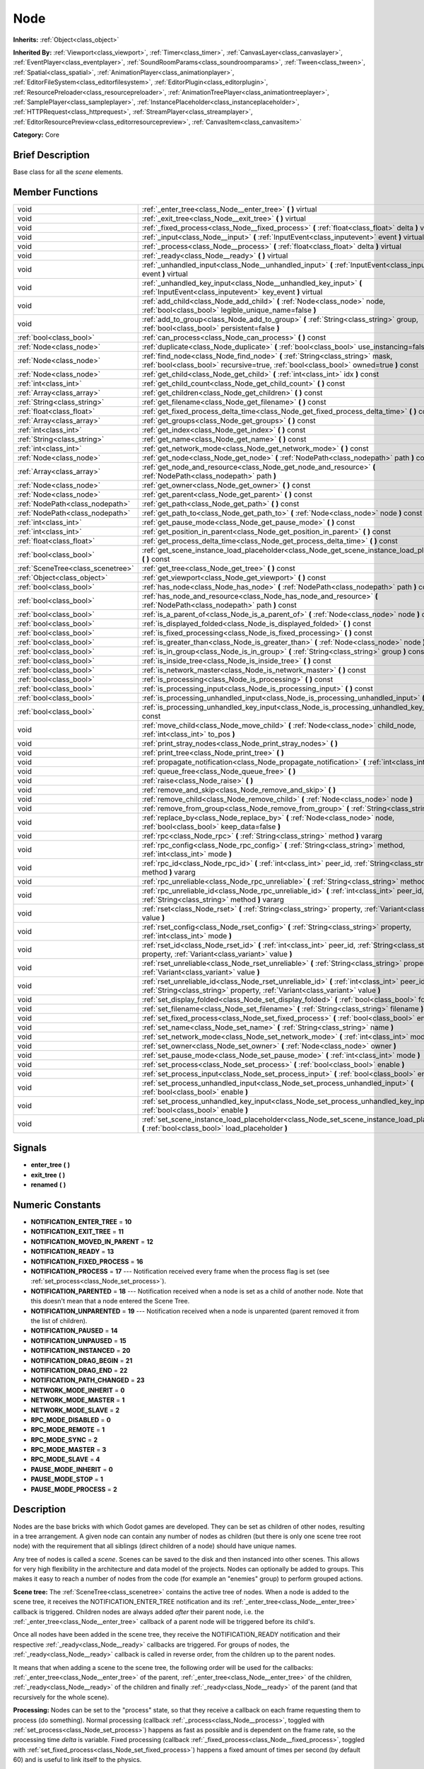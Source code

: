 .. Generated automatically by doc/tools/makerst.py in Godot's source tree.
.. DO NOT EDIT THIS FILE, but the doc/base/classes.xml source instead.

.. _class_Node:

Node
====

**Inherits:** :ref:`Object<class_object>`

**Inherited By:** :ref:`Viewport<class_viewport>`, :ref:`Timer<class_timer>`, :ref:`CanvasLayer<class_canvaslayer>`, :ref:`EventPlayer<class_eventplayer>`, :ref:`SoundRoomParams<class_soundroomparams>`, :ref:`Tween<class_tween>`, :ref:`Spatial<class_spatial>`, :ref:`AnimationPlayer<class_animationplayer>`, :ref:`EditorFileSystem<class_editorfilesystem>`, :ref:`EditorPlugin<class_editorplugin>`, :ref:`ResourcePreloader<class_resourcepreloader>`, :ref:`AnimationTreePlayer<class_animationtreeplayer>`, :ref:`SamplePlayer<class_sampleplayer>`, :ref:`InstancePlaceholder<class_instanceplaceholder>`, :ref:`HTTPRequest<class_httprequest>`, :ref:`StreamPlayer<class_streamplayer>`, :ref:`EditorResourcePreview<class_editorresourcepreview>`, :ref:`CanvasItem<class_canvasitem>`

**Category:** Core

Brief Description
-----------------

Base class for all the *scene* elements.

Member Functions
----------------

+------------------------------------+---------------------------------------------------------------------------------------------------------------------------------------------------------------------------------+
| void                               | :ref:`_enter_tree<class_Node__enter_tree>`  **(** **)** virtual                                                                                                                 |
+------------------------------------+---------------------------------------------------------------------------------------------------------------------------------------------------------------------------------+
| void                               | :ref:`_exit_tree<class_Node__exit_tree>`  **(** **)** virtual                                                                                                                   |
+------------------------------------+---------------------------------------------------------------------------------------------------------------------------------------------------------------------------------+
| void                               | :ref:`_fixed_process<class_Node__fixed_process>`  **(** :ref:`float<class_float>` delta  **)** virtual                                                                          |
+------------------------------------+---------------------------------------------------------------------------------------------------------------------------------------------------------------------------------+
| void                               | :ref:`_input<class_Node__input>`  **(** :ref:`InputEvent<class_inputevent>` event  **)** virtual                                                                                |
+------------------------------------+---------------------------------------------------------------------------------------------------------------------------------------------------------------------------------+
| void                               | :ref:`_process<class_Node__process>`  **(** :ref:`float<class_float>` delta  **)** virtual                                                                                      |
+------------------------------------+---------------------------------------------------------------------------------------------------------------------------------------------------------------------------------+
| void                               | :ref:`_ready<class_Node__ready>`  **(** **)** virtual                                                                                                                           |
+------------------------------------+---------------------------------------------------------------------------------------------------------------------------------------------------------------------------------+
| void                               | :ref:`_unhandled_input<class_Node__unhandled_input>`  **(** :ref:`InputEvent<class_inputevent>` event  **)** virtual                                                            |
+------------------------------------+---------------------------------------------------------------------------------------------------------------------------------------------------------------------------------+
| void                               | :ref:`_unhandled_key_input<class_Node__unhandled_key_input>`  **(** :ref:`InputEvent<class_inputevent>` key_event  **)** virtual                                                |
+------------------------------------+---------------------------------------------------------------------------------------------------------------------------------------------------------------------------------+
| void                               | :ref:`add_child<class_Node_add_child>`  **(** :ref:`Node<class_node>` node, :ref:`bool<class_bool>` legible_unique_name=false  **)**                                            |
+------------------------------------+---------------------------------------------------------------------------------------------------------------------------------------------------------------------------------+
| void                               | :ref:`add_to_group<class_Node_add_to_group>`  **(** :ref:`String<class_string>` group, :ref:`bool<class_bool>` persistent=false  **)**                                          |
+------------------------------------+---------------------------------------------------------------------------------------------------------------------------------------------------------------------------------+
| :ref:`bool<class_bool>`            | :ref:`can_process<class_Node_can_process>`  **(** **)** const                                                                                                                   |
+------------------------------------+---------------------------------------------------------------------------------------------------------------------------------------------------------------------------------+
| :ref:`Node<class_node>`            | :ref:`duplicate<class_Node_duplicate>`  **(** :ref:`bool<class_bool>` use_instancing=false  **)** const                                                                         |
+------------------------------------+---------------------------------------------------------------------------------------------------------------------------------------------------------------------------------+
| :ref:`Node<class_node>`            | :ref:`find_node<class_Node_find_node>`  **(** :ref:`String<class_string>` mask, :ref:`bool<class_bool>` recursive=true, :ref:`bool<class_bool>` owned=true  **)** const         |
+------------------------------------+---------------------------------------------------------------------------------------------------------------------------------------------------------------------------------+
| :ref:`Node<class_node>`            | :ref:`get_child<class_Node_get_child>`  **(** :ref:`int<class_int>` idx  **)** const                                                                                            |
+------------------------------------+---------------------------------------------------------------------------------------------------------------------------------------------------------------------------------+
| :ref:`int<class_int>`              | :ref:`get_child_count<class_Node_get_child_count>`  **(** **)** const                                                                                                           |
+------------------------------------+---------------------------------------------------------------------------------------------------------------------------------------------------------------------------------+
| :ref:`Array<class_array>`          | :ref:`get_children<class_Node_get_children>`  **(** **)** const                                                                                                                 |
+------------------------------------+---------------------------------------------------------------------------------------------------------------------------------------------------------------------------------+
| :ref:`String<class_string>`        | :ref:`get_filename<class_Node_get_filename>`  **(** **)** const                                                                                                                 |
+------------------------------------+---------------------------------------------------------------------------------------------------------------------------------------------------------------------------------+
| :ref:`float<class_float>`          | :ref:`get_fixed_process_delta_time<class_Node_get_fixed_process_delta_time>`  **(** **)** const                                                                                 |
+------------------------------------+---------------------------------------------------------------------------------------------------------------------------------------------------------------------------------+
| :ref:`Array<class_array>`          | :ref:`get_groups<class_Node_get_groups>`  **(** **)** const                                                                                                                     |
+------------------------------------+---------------------------------------------------------------------------------------------------------------------------------------------------------------------------------+
| :ref:`int<class_int>`              | :ref:`get_index<class_Node_get_index>`  **(** **)** const                                                                                                                       |
+------------------------------------+---------------------------------------------------------------------------------------------------------------------------------------------------------------------------------+
| :ref:`String<class_string>`        | :ref:`get_name<class_Node_get_name>`  **(** **)** const                                                                                                                         |
+------------------------------------+---------------------------------------------------------------------------------------------------------------------------------------------------------------------------------+
| :ref:`int<class_int>`              | :ref:`get_network_mode<class_Node_get_network_mode>`  **(** **)** const                                                                                                         |
+------------------------------------+---------------------------------------------------------------------------------------------------------------------------------------------------------------------------------+
| :ref:`Node<class_node>`            | :ref:`get_node<class_Node_get_node>`  **(** :ref:`NodePath<class_nodepath>` path  **)** const                                                                                   |
+------------------------------------+---------------------------------------------------------------------------------------------------------------------------------------------------------------------------------+
| :ref:`Array<class_array>`          | :ref:`get_node_and_resource<class_Node_get_node_and_resource>`  **(** :ref:`NodePath<class_nodepath>` path  **)**                                                               |
+------------------------------------+---------------------------------------------------------------------------------------------------------------------------------------------------------------------------------+
| :ref:`Node<class_node>`            | :ref:`get_owner<class_Node_get_owner>`  **(** **)** const                                                                                                                       |
+------------------------------------+---------------------------------------------------------------------------------------------------------------------------------------------------------------------------------+
| :ref:`Node<class_node>`            | :ref:`get_parent<class_Node_get_parent>`  **(** **)** const                                                                                                                     |
+------------------------------------+---------------------------------------------------------------------------------------------------------------------------------------------------------------------------------+
| :ref:`NodePath<class_nodepath>`    | :ref:`get_path<class_Node_get_path>`  **(** **)** const                                                                                                                         |
+------------------------------------+---------------------------------------------------------------------------------------------------------------------------------------------------------------------------------+
| :ref:`NodePath<class_nodepath>`    | :ref:`get_path_to<class_Node_get_path_to>`  **(** :ref:`Node<class_node>` node  **)** const                                                                                     |
+------------------------------------+---------------------------------------------------------------------------------------------------------------------------------------------------------------------------------+
| :ref:`int<class_int>`              | :ref:`get_pause_mode<class_Node_get_pause_mode>`  **(** **)** const                                                                                                             |
+------------------------------------+---------------------------------------------------------------------------------------------------------------------------------------------------------------------------------+
| :ref:`int<class_int>`              | :ref:`get_position_in_parent<class_Node_get_position_in_parent>`  **(** **)** const                                                                                             |
+------------------------------------+---------------------------------------------------------------------------------------------------------------------------------------------------------------------------------+
| :ref:`float<class_float>`          | :ref:`get_process_delta_time<class_Node_get_process_delta_time>`  **(** **)** const                                                                                             |
+------------------------------------+---------------------------------------------------------------------------------------------------------------------------------------------------------------------------------+
| :ref:`bool<class_bool>`            | :ref:`get_scene_instance_load_placeholder<class_Node_get_scene_instance_load_placeholder>`  **(** **)** const                                                                   |
+------------------------------------+---------------------------------------------------------------------------------------------------------------------------------------------------------------------------------+
| :ref:`SceneTree<class_scenetree>`  | :ref:`get_tree<class_Node_get_tree>`  **(** **)** const                                                                                                                         |
+------------------------------------+---------------------------------------------------------------------------------------------------------------------------------------------------------------------------------+
| :ref:`Object<class_object>`        | :ref:`get_viewport<class_Node_get_viewport>`  **(** **)** const                                                                                                                 |
+------------------------------------+---------------------------------------------------------------------------------------------------------------------------------------------------------------------------------+
| :ref:`bool<class_bool>`            | :ref:`has_node<class_Node_has_node>`  **(** :ref:`NodePath<class_nodepath>` path  **)** const                                                                                   |
+------------------------------------+---------------------------------------------------------------------------------------------------------------------------------------------------------------------------------+
| :ref:`bool<class_bool>`            | :ref:`has_node_and_resource<class_Node_has_node_and_resource>`  **(** :ref:`NodePath<class_nodepath>` path  **)** const                                                         |
+------------------------------------+---------------------------------------------------------------------------------------------------------------------------------------------------------------------------------+
| :ref:`bool<class_bool>`            | :ref:`is_a_parent_of<class_Node_is_a_parent_of>`  **(** :ref:`Node<class_node>` node  **)** const                                                                               |
+------------------------------------+---------------------------------------------------------------------------------------------------------------------------------------------------------------------------------+
| :ref:`bool<class_bool>`            | :ref:`is_displayed_folded<class_Node_is_displayed_folded>`  **(** **)** const                                                                                                   |
+------------------------------------+---------------------------------------------------------------------------------------------------------------------------------------------------------------------------------+
| :ref:`bool<class_bool>`            | :ref:`is_fixed_processing<class_Node_is_fixed_processing>`  **(** **)** const                                                                                                   |
+------------------------------------+---------------------------------------------------------------------------------------------------------------------------------------------------------------------------------+
| :ref:`bool<class_bool>`            | :ref:`is_greater_than<class_Node_is_greater_than>`  **(** :ref:`Node<class_node>` node  **)** const                                                                             |
+------------------------------------+---------------------------------------------------------------------------------------------------------------------------------------------------------------------------------+
| :ref:`bool<class_bool>`            | :ref:`is_in_group<class_Node_is_in_group>`  **(** :ref:`String<class_string>` group  **)** const                                                                                |
+------------------------------------+---------------------------------------------------------------------------------------------------------------------------------------------------------------------------------+
| :ref:`bool<class_bool>`            | :ref:`is_inside_tree<class_Node_is_inside_tree>`  **(** **)** const                                                                                                             |
+------------------------------------+---------------------------------------------------------------------------------------------------------------------------------------------------------------------------------+
| :ref:`bool<class_bool>`            | :ref:`is_network_master<class_Node_is_network_master>`  **(** **)** const                                                                                                       |
+------------------------------------+---------------------------------------------------------------------------------------------------------------------------------------------------------------------------------+
| :ref:`bool<class_bool>`            | :ref:`is_processing<class_Node_is_processing>`  **(** **)** const                                                                                                               |
+------------------------------------+---------------------------------------------------------------------------------------------------------------------------------------------------------------------------------+
| :ref:`bool<class_bool>`            | :ref:`is_processing_input<class_Node_is_processing_input>`  **(** **)** const                                                                                                   |
+------------------------------------+---------------------------------------------------------------------------------------------------------------------------------------------------------------------------------+
| :ref:`bool<class_bool>`            | :ref:`is_processing_unhandled_input<class_Node_is_processing_unhandled_input>`  **(** **)** const                                                                               |
+------------------------------------+---------------------------------------------------------------------------------------------------------------------------------------------------------------------------------+
| :ref:`bool<class_bool>`            | :ref:`is_processing_unhandled_key_input<class_Node_is_processing_unhandled_key_input>`  **(** **)** const                                                                       |
+------------------------------------+---------------------------------------------------------------------------------------------------------------------------------------------------------------------------------+
| void                               | :ref:`move_child<class_Node_move_child>`  **(** :ref:`Node<class_node>` child_node, :ref:`int<class_int>` to_pos  **)**                                                         |
+------------------------------------+---------------------------------------------------------------------------------------------------------------------------------------------------------------------------------+
| void                               | :ref:`print_stray_nodes<class_Node_print_stray_nodes>`  **(** **)**                                                                                                             |
+------------------------------------+---------------------------------------------------------------------------------------------------------------------------------------------------------------------------------+
| void                               | :ref:`print_tree<class_Node_print_tree>`  **(** **)**                                                                                                                           |
+------------------------------------+---------------------------------------------------------------------------------------------------------------------------------------------------------------------------------+
| void                               | :ref:`propagate_notification<class_Node_propagate_notification>`  **(** :ref:`int<class_int>` what  **)**                                                                       |
+------------------------------------+---------------------------------------------------------------------------------------------------------------------------------------------------------------------------------+
| void                               | :ref:`queue_free<class_Node_queue_free>`  **(** **)**                                                                                                                           |
+------------------------------------+---------------------------------------------------------------------------------------------------------------------------------------------------------------------------------+
| void                               | :ref:`raise<class_Node_raise>`  **(** **)**                                                                                                                                     |
+------------------------------------+---------------------------------------------------------------------------------------------------------------------------------------------------------------------------------+
| void                               | :ref:`remove_and_skip<class_Node_remove_and_skip>`  **(** **)**                                                                                                                 |
+------------------------------------+---------------------------------------------------------------------------------------------------------------------------------------------------------------------------------+
| void                               | :ref:`remove_child<class_Node_remove_child>`  **(** :ref:`Node<class_node>` node  **)**                                                                                         |
+------------------------------------+---------------------------------------------------------------------------------------------------------------------------------------------------------------------------------+
| void                               | :ref:`remove_from_group<class_Node_remove_from_group>`  **(** :ref:`String<class_string>` group  **)**                                                                          |
+------------------------------------+---------------------------------------------------------------------------------------------------------------------------------------------------------------------------------+
| void                               | :ref:`replace_by<class_Node_replace_by>`  **(** :ref:`Node<class_node>` node, :ref:`bool<class_bool>` keep_data=false  **)**                                                    |
+------------------------------------+---------------------------------------------------------------------------------------------------------------------------------------------------------------------------------+
| void                               | :ref:`rpc<class_Node_rpc>`  **(** :ref:`String<class_string>` method  **)** vararg                                                                                              |
+------------------------------------+---------------------------------------------------------------------------------------------------------------------------------------------------------------------------------+
| void                               | :ref:`rpc_config<class_Node_rpc_config>`  **(** :ref:`String<class_string>` method, :ref:`int<class_int>` mode  **)**                                                           |
+------------------------------------+---------------------------------------------------------------------------------------------------------------------------------------------------------------------------------+
| void                               | :ref:`rpc_id<class_Node_rpc_id>`  **(** :ref:`int<class_int>` peer_id, :ref:`String<class_string>` method  **)** vararg                                                         |
+------------------------------------+---------------------------------------------------------------------------------------------------------------------------------------------------------------------------------+
| void                               | :ref:`rpc_unreliable<class_Node_rpc_unreliable>`  **(** :ref:`String<class_string>` method  **)** vararg                                                                        |
+------------------------------------+---------------------------------------------------------------------------------------------------------------------------------------------------------------------------------+
| void                               | :ref:`rpc_unreliable_id<class_Node_rpc_unreliable_id>`  **(** :ref:`int<class_int>` peer_id, :ref:`String<class_string>` method  **)** vararg                                   |
+------------------------------------+---------------------------------------------------------------------------------------------------------------------------------------------------------------------------------+
| void                               | :ref:`rset<class_Node_rset>`  **(** :ref:`String<class_string>` property, :ref:`Variant<class_variant>` value  **)**                                                            |
+------------------------------------+---------------------------------------------------------------------------------------------------------------------------------------------------------------------------------+
| void                               | :ref:`rset_config<class_Node_rset_config>`  **(** :ref:`String<class_string>` property, :ref:`int<class_int>` mode  **)**                                                       |
+------------------------------------+---------------------------------------------------------------------------------------------------------------------------------------------------------------------------------+
| void                               | :ref:`rset_id<class_Node_rset_id>`  **(** :ref:`int<class_int>` peer_id, :ref:`String<class_string>` property, :ref:`Variant<class_variant>` value  **)**                       |
+------------------------------------+---------------------------------------------------------------------------------------------------------------------------------------------------------------------------------+
| void                               | :ref:`rset_unreliable<class_Node_rset_unreliable>`  **(** :ref:`String<class_string>` property, :ref:`Variant<class_variant>` value  **)**                                      |
+------------------------------------+---------------------------------------------------------------------------------------------------------------------------------------------------------------------------------+
| void                               | :ref:`rset_unreliable_id<class_Node_rset_unreliable_id>`  **(** :ref:`int<class_int>` peer_id, :ref:`String<class_string>` property, :ref:`Variant<class_variant>` value  **)** |
+------------------------------------+---------------------------------------------------------------------------------------------------------------------------------------------------------------------------------+
| void                               | :ref:`set_display_folded<class_Node_set_display_folded>`  **(** :ref:`bool<class_bool>` fold  **)**                                                                             |
+------------------------------------+---------------------------------------------------------------------------------------------------------------------------------------------------------------------------------+
| void                               | :ref:`set_filename<class_Node_set_filename>`  **(** :ref:`String<class_string>` filename  **)**                                                                                 |
+------------------------------------+---------------------------------------------------------------------------------------------------------------------------------------------------------------------------------+
| void                               | :ref:`set_fixed_process<class_Node_set_fixed_process>`  **(** :ref:`bool<class_bool>` enable  **)**                                                                             |
+------------------------------------+---------------------------------------------------------------------------------------------------------------------------------------------------------------------------------+
| void                               | :ref:`set_name<class_Node_set_name>`  **(** :ref:`String<class_string>` name  **)**                                                                                             |
+------------------------------------+---------------------------------------------------------------------------------------------------------------------------------------------------------------------------------+
| void                               | :ref:`set_network_mode<class_Node_set_network_mode>`  **(** :ref:`int<class_int>` mode  **)**                                                                                   |
+------------------------------------+---------------------------------------------------------------------------------------------------------------------------------------------------------------------------------+
| void                               | :ref:`set_owner<class_Node_set_owner>`  **(** :ref:`Node<class_node>` owner  **)**                                                                                              |
+------------------------------------+---------------------------------------------------------------------------------------------------------------------------------------------------------------------------------+
| void                               | :ref:`set_pause_mode<class_Node_set_pause_mode>`  **(** :ref:`int<class_int>` mode  **)**                                                                                       |
+------------------------------------+---------------------------------------------------------------------------------------------------------------------------------------------------------------------------------+
| void                               | :ref:`set_process<class_Node_set_process>`  **(** :ref:`bool<class_bool>` enable  **)**                                                                                         |
+------------------------------------+---------------------------------------------------------------------------------------------------------------------------------------------------------------------------------+
| void                               | :ref:`set_process_input<class_Node_set_process_input>`  **(** :ref:`bool<class_bool>` enable  **)**                                                                             |
+------------------------------------+---------------------------------------------------------------------------------------------------------------------------------------------------------------------------------+
| void                               | :ref:`set_process_unhandled_input<class_Node_set_process_unhandled_input>`  **(** :ref:`bool<class_bool>` enable  **)**                                                         |
+------------------------------------+---------------------------------------------------------------------------------------------------------------------------------------------------------------------------------+
| void                               | :ref:`set_process_unhandled_key_input<class_Node_set_process_unhandled_key_input>`  **(** :ref:`bool<class_bool>` enable  **)**                                                 |
+------------------------------------+---------------------------------------------------------------------------------------------------------------------------------------------------------------------------------+
| void                               | :ref:`set_scene_instance_load_placeholder<class_Node_set_scene_instance_load_placeholder>`  **(** :ref:`bool<class_bool>` load_placeholder  **)**                               |
+------------------------------------+---------------------------------------------------------------------------------------------------------------------------------------------------------------------------------+

Signals
-------

-  **enter_tree**  **(** **)**
-  **exit_tree**  **(** **)**
-  **renamed**  **(** **)**

Numeric Constants
-----------------

- **NOTIFICATION_ENTER_TREE** = **10**
- **NOTIFICATION_EXIT_TREE** = **11**
- **NOTIFICATION_MOVED_IN_PARENT** = **12**
- **NOTIFICATION_READY** = **13**
- **NOTIFICATION_FIXED_PROCESS** = **16**
- **NOTIFICATION_PROCESS** = **17** --- Notification received every frame when the process flag is set (see :ref:`set_process<class_Node_set_process>`).
- **NOTIFICATION_PARENTED** = **18** --- Notification received when a node is set as a child of another node. Note that this doesn't mean that a node entered the Scene Tree.
- **NOTIFICATION_UNPARENTED** = **19** --- Notification received when a node is unparented (parent removed it from the list of children).
- **NOTIFICATION_PAUSED** = **14**
- **NOTIFICATION_UNPAUSED** = **15**
- **NOTIFICATION_INSTANCED** = **20**
- **NOTIFICATION_DRAG_BEGIN** = **21**
- **NOTIFICATION_DRAG_END** = **22**
- **NOTIFICATION_PATH_CHANGED** = **23**
- **NETWORK_MODE_INHERIT** = **0**
- **NETWORK_MODE_MASTER** = **1**
- **NETWORK_MODE_SLAVE** = **2**
- **RPC_MODE_DISABLED** = **0**
- **RPC_MODE_REMOTE** = **1**
- **RPC_MODE_SYNC** = **2**
- **RPC_MODE_MASTER** = **3**
- **RPC_MODE_SLAVE** = **4**
- **PAUSE_MODE_INHERIT** = **0**
- **PAUSE_MODE_STOP** = **1**
- **PAUSE_MODE_PROCESS** = **2**

Description
-----------

Nodes are the base bricks with which Godot games are developed. They can be set as children of other nodes, resulting in a tree arrangement. A given node can contain any number of nodes as children (but there is only one scene tree root node) with the requirement that all siblings (direct children of a node) should have unique names.

Any tree of nodes is called a *scene*. Scenes can be saved to the disk and then instanced into other scenes. This allows for very high flexibility in the architecture and data model of the projects. Nodes can optionally be added to groups. This makes it easy to reach a number of nodes from the code (for example an "enemies" group) to perform grouped actions.

**Scene tree:** The :ref:`SceneTree<class_scenetree>` contains the active tree of nodes. When a node is added to the scene tree, it receives the NOTIFICATION_ENTER_TREE notification and its :ref:`_enter_tree<class_Node__enter_tree>` callback is triggered. Children nodes are always added *after* their parent node, i.e. the :ref:`_enter_tree<class_Node__enter_tree>` callback of a parent node will be triggered before its child's.

Once all nodes have been added in the scene tree, they receive the NOTIFICATION_READY notification and their respective :ref:`_ready<class_Node__ready>` callbacks are triggered. For groups of nodes, the :ref:`_ready<class_Node__ready>` callback is called in reverse order, from the children up to the parent nodes.

It means that when adding a scene to the scene tree, the following order will be used for the callbacks: :ref:`_enter_tree<class_Node__enter_tree>` of the parent, :ref:`_enter_tree<class_Node__enter_tree>` of the children, :ref:`_ready<class_Node__ready>` of the children and finally :ref:`_ready<class_Node__ready>` of the parent (and that recursively for the whole scene).

**Processing:** Nodes can be set to the "process" state, so that they receive a callback on each frame requesting them to process (do something). Normal processing (callback :ref:`_process<class_Node__process>`, toggled with :ref:`set_process<class_Node_set_process>`) happens as fast as possible and is dependent on the frame rate, so the processing time *delta* is variable. Fixed processing (callback :ref:`_fixed_process<class_Node__fixed_process>`, toggled with :ref:`set_fixed_process<class_Node_set_fixed_process>`) happens a fixed amount of times per second (by default 60) and is useful to link itself to the physics.

Nodes can also process input events. When set, the :ref:`_input<class_Node__input>` function will be called for each input that the program receives. In many cases, this can be overkill (unless used for simple projects), and the :ref:`_unhandled_input<class_Node__unhandled_input>` function might be preferred; it is called when the input event was not handled by anyone else (typically, GUI :ref:`Control<class_control>` nodes), ensuring that the node only receives the events that were meant for it.

To keep track of the scene hierarchy (especially when instancing scenes into other scenes), an "owner" can be set for the node with :ref:`set_owner<class_Node_set_owner>`. This keeps track of who instanced what. This is mostly useful when writing editors and tools, though.

Finally, when a node is freed with :ref:`free<class_Node_free>` or :ref:`queue_free<class_Node_queue_free>`, it will also free all its children.

**Networking with nodes:** After connecting to a server (or making one, see :ref:`NetworkedMultiplayerENet<class_networkedmultiplayerenet>`) it is possible to use the built-in RPC (remote procedure call) system to easily communicate over the network. By calling :ref:`rpc<class_Node_rpc>` with a method name, it will be called locally, and in all connected peers (peers = clients and the server that accepts connections), with behaviour varying depending on the network mode (:ref:`set_network_mode<class_Node_set_network_mode>`) on the receiving peer. To identify which :ref:`Node<class_node>` receives the RPC call Godot will use its :ref:`NodePath<class_nodepath>` (make sure node names are the same on all peers).

Member Function Description
---------------------------

.. _class_Node__enter_tree:

- void  **_enter_tree**  **(** **)** virtual

Called when the node enters the :ref:`SceneTree<class_scenetree>` (e.g. upon instancing, scene changing or after calling :ref:`add_child<class_Node_add_child>` in a script). If the node has children, its :ref:`_enter_tree<class_Node__enter_tree>` callback will be called first, and then that of the children.

Corresponds to the NOTIFICATION_ENTER_TREE notification in :ref:`Object._notification<class_Object__notification>`.

.. _class_Node__exit_tree:

- void  **_exit_tree**  **(** **)** virtual

Called when the node leaves the :ref:`SceneTree<class_scenetree>` (e.g. upon freeing, scene changing or after calling :ref:`remove_child<class_Node_remove_child>` in a script). If the node has children, its :ref:`_exit_tree<class_Node__exit_tree>` callback will be called last, after all its children have left the tree.

Corresponds to the NOTIFICATION_EXIT_TREE notification in :ref:`Object._notification<class_Object__notification>`.

.. _class_Node__fixed_process:

- void  **_fixed_process**  **(** :ref:`float<class_float>` delta  **)** virtual

Called during the fixed processing step of the main loop. Fixed processing means that the frame rate is synced to the physics, i.e. the ``delta`` variable should be constant.

It is only called if fixed processing has been enabled with :ref:`set_fixed_process<class_Node_set_fixed_process>`.

Corresponds to the NOTIFICATION_FIXED_PROCESS notification in :ref:`Object._notification<class_Object__notification>`.

.. _class_Node__input:

- void  **_input**  **(** :ref:`InputEvent<class_inputevent>` event  **)** virtual

Called for every input event.

It has to be enabled with :ref:`set_process_input<class_Node_set_process_input>` or the corresponding property in the inspector.

.. _class_Node__process:

- void  **_process**  **(** :ref:`float<class_float>` delta  **)** virtual

Called during the processing step of the main loop. Processing happens at every frame and as fast as possible, so the ``delta`` time since the previous frame is not constant.

It is only called if processing has been enabled with :ref:`set_process<class_Node_set_process>`.

Corresponds to the NOTIFICATION_PROCESS notification in :ref:`Object._notification<class_Object__notification>`.

.. _class_Node__ready:

- void  **_ready**  **(** **)** virtual

Called when the node is "ready", i.e. when both the node and its children have entered the scene tree. If the node has children, their :ref:`_ready<class_Node__ready>` callback gets triggered first, and the node will receive the ready notification only afterwards.

Corresponds to the NOTIFICATION_READY notification in :ref:`Object._notification<class_Object__notification>`.

.. _class_Node__unhandled_input:

- void  **_unhandled_input**  **(** :ref:`InputEvent<class_inputevent>` event  **)** virtual

Called for every input event that has not already been handled by another node.

It has to be enabled with :ref:`set_process_unhandled_input<class_Node_set_process_unhandled_input>` or the corresponding property in the inspector.

.. _class_Node__unhandled_key_input:

- void  **_unhandled_key_input**  **(** :ref:`InputEvent<class_inputevent>` key_event  **)** virtual

Called for every *key* input event that has not already been handled by another node.

It has to be enabled with :ref:`set_process_unhandled_key_input<class_Node_set_process_unhandled_key_input>` or the corresponding property in the inspector.

.. _class_Node_add_child:

- void  **add_child**  **(** :ref:`Node<class_node>` node, :ref:`bool<class_bool>` legible_unique_name=false  **)**

Add a child :ref:`Node<class_node>`. Nodes can have as many children as they want, but every child must have a unique name. Children nodes are automatically deleted when the parent node is deleted, so deleting a whole scene is performed by deleting its topmost node.

The optional boolean argument enforces creating child nodes with human-readable names, based on the name of the node being instanced instead of its type only.

.. _class_Node_add_to_group:

- void  **add_to_group**  **(** :ref:`String<class_string>` group, :ref:`bool<class_bool>` persistent=false  **)**

Add a node to a group. Groups are helpers to name and organize a subset of nodes, like for example "enemies" or "collectables". A :ref:`Node<class_node>` can be in any number of groups. Nodes can be assigned a group at any time, but will not be added to it until they are inside the scene tree (see :ref:`is_inside_tree<class_Node_is_inside_tree>`).

.. _class_Node_can_process:

- :ref:`bool<class_bool>`  **can_process**  **(** **)** const

Return true if the node can process, i.e. whether its pause mode allows processing while the scene tree is paused (see :ref:`set_pause_mode<class_Node_set_pause_mode>`). Always returns true if the scene tree is not paused, and false if the node is not in the tree. FIXME: Why FAIL_COND?

.. _class_Node_duplicate:

- :ref:`Node<class_node>`  **duplicate**  **(** :ref:`bool<class_bool>` use_instancing=false  **)** const

Duplicate the node, returning a new :ref:`Node<class_node>`. If ``use_instancing`` is true, the duplicated node will be a new instance of the original :ref:`PackedScene<class_packedscene>`, if not it will be an independent node. The duplicated node has the same group assignments and signals as the original one.

.. _class_Node_find_node:

- :ref:`Node<class_node>`  **find_node**  **(** :ref:`String<class_string>` mask, :ref:`bool<class_bool>` recursive=true, :ref:`bool<class_bool>` owned=true  **)** const

Find a descendant of this node whose name matches ``mask`` as in :ref:`String.match<class_String_match>` (i.e. case sensitive, but '\*' matches zero or more characters and '?' matches any single character except '.'). Note that it does not match against the full path, just against individual node names.

.. _class_Node_get_child:

- :ref:`Node<class_node>`  **get_child**  **(** :ref:`int<class_int>` idx  **)** const

Return a child node by its index (see :ref:`get_child_count<class_Node_get_child_count>`). This method is often used for iterating all children of a node.

.. _class_Node_get_child_count:

- :ref:`int<class_int>`  **get_child_count**  **(** **)** const

Return the amount of child nodes.

.. _class_Node_get_children:

- :ref:`Array<class_array>`  **get_children**  **(** **)** const

Return an array of references (:ref:`Node<class_node>`) to the child nodes.

.. _class_Node_get_filename:

- :ref:`String<class_string>`  **get_filename**  **(** **)** const

Return a filename that may be contained by the node. When a scene is instanced from a file, it topmost node contains the filename from where it was loaded (see :ref:`set_filename<class_Node_set_filename>`).

.. _class_Node_get_fixed_process_delta_time:

- :ref:`float<class_float>`  **get_fixed_process_delta_time**  **(** **)** const

Return the time elapsed since the last fixed frame (see :ref:`_fixed_process<class_Node__fixed_process>`). This is always the same in fixed processing unless the frames per second is changed in :ref:`OS<class_os>`.

.. _class_Node_get_groups:

- :ref:`Array<class_array>`  **get_groups**  **(** **)** const

Return an array listing the groups that the node is part of.

.. _class_Node_get_index:

- :ref:`int<class_int>`  **get_index**  **(** **)** const

Get the node index, i.e. its position among the siblings of its parent.

.. _class_Node_get_name:

- :ref:`String<class_string>`  **get_name**  **(** **)** const

Return the name of the node. This name is unique among the siblings (other child nodes from the same parent).

.. _class_Node_get_network_mode:

- :ref:`int<class_int>`  **get_network_mode**  **(** **)** const

.. _class_Node_get_node:

- :ref:`Node<class_node>`  **get_node**  **(** :ref:`NodePath<class_nodepath>` path  **)** const

Fetch a node. The :ref:`NodePath<class_nodepath>` must be valid (or else an error will be raised) and can be either the path to child node, a relative path (from the current node to another node), or an absolute path to a node.

Note: fetching absolute paths only works when the node is inside the scene tree (see :ref:`is_inside_tree<class_Node_is_inside_tree>`).

*Example:* Assume your current node is Character and the following tree:

::

    /root
    /root/Character
    /root/Character/Sword
    /root/Character/Backpack/Dagger
    /root/MyGame
    /root/Swamp/Alligator
    /root/Swamp/Mosquito
    /root/Swamp/Goblin

Possible paths are:

::

    get_node("Sword")
    get_node("Backpack/Dagger")
    get_node("../Swamp/Alligator")
    get_node("/root/MyGame")

.. _class_Node_get_node_and_resource:

- :ref:`Array<class_array>`  **get_node_and_resource**  **(** :ref:`NodePath<class_nodepath>` path  **)**

.. _class_Node_get_owner:

- :ref:`Node<class_node>`  **get_owner**  **(** **)** const

Get the node owner (see :ref:`set_owner<class_Node_set_owner>`).

.. _class_Node_get_parent:

- :ref:`Node<class_node>`  **get_parent**  **(** **)** const

Return the parent node of the current node, or an empty :ref:`Node<class_node>` if the node lacks a parent.

.. _class_Node_get_path:

- :ref:`NodePath<class_nodepath>`  **get_path**  **(** **)** const

Return the absolute path of the current node. This only works if the current node is inside the scene tree (see :ref:`is_inside_tree<class_Node_is_inside_tree>`).

.. _class_Node_get_path_to:

- :ref:`NodePath<class_nodepath>`  **get_path_to**  **(** :ref:`Node<class_node>` node  **)** const

Return the relative path from the current node to the specified node in "node" argument. Both nodes must be in the same scene, or else the function will fail.

.. _class_Node_get_pause_mode:

- :ref:`int<class_int>`  **get_pause_mode**  **(** **)** const

.. _class_Node_get_position_in_parent:

- :ref:`int<class_int>`  **get_position_in_parent**  **(** **)** const

.. _class_Node_get_process_delta_time:

- :ref:`float<class_float>`  **get_process_delta_time**  **(** **)** const

Return the time elapsed (in seconds) since the last process callback. This is almost always different each time.

.. _class_Node_get_scene_instance_load_placeholder:

- :ref:`bool<class_bool>`  **get_scene_instance_load_placeholder**  **(** **)** const

.. _class_Node_get_tree:

- :ref:`SceneTree<class_scenetree>`  **get_tree**  **(** **)** const

.. _class_Node_get_viewport:

- :ref:`Object<class_object>`  **get_viewport**  **(** **)** const

.. _class_Node_has_node:

- :ref:`bool<class_bool>`  **has_node**  **(** :ref:`NodePath<class_nodepath>` path  **)** const

.. _class_Node_has_node_and_resource:

- :ref:`bool<class_bool>`  **has_node_and_resource**  **(** :ref:`NodePath<class_nodepath>` path  **)** const

.. _class_Node_is_a_parent_of:

- :ref:`bool<class_bool>`  **is_a_parent_of**  **(** :ref:`Node<class_node>` node  **)** const

Return *true* if the "node" argument is a direct or indirect child of the current node, otherwise return *false*.

.. _class_Node_is_displayed_folded:

- :ref:`bool<class_bool>`  **is_displayed_folded**  **(** **)** const

.. _class_Node_is_fixed_processing:

- :ref:`bool<class_bool>`  **is_fixed_processing**  **(** **)** const

Return true if fixed processing is enabled (see :ref:`set_fixed_process<class_Node_set_fixed_process>`).

.. _class_Node_is_greater_than:

- :ref:`bool<class_bool>`  **is_greater_than**  **(** :ref:`Node<class_node>` node  **)** const

Return *true* if "node" occurs later in the scene hierarchy than the current node, otherwise return *false*.

.. _class_Node_is_in_group:

- :ref:`bool<class_bool>`  **is_in_group**  **(** :ref:`String<class_string>` group  **)** const

.. _class_Node_is_inside_tree:

- :ref:`bool<class_bool>`  **is_inside_tree**  **(** **)** const

.. _class_Node_is_network_master:

- :ref:`bool<class_bool>`  **is_network_master**  **(** **)** const

.. _class_Node_is_processing:

- :ref:`bool<class_bool>`  **is_processing**  **(** **)** const

Return whether processing is enabled in the current node (see :ref:`set_process<class_Node_set_process>`).

.. _class_Node_is_processing_input:

- :ref:`bool<class_bool>`  **is_processing_input**  **(** **)** const

Return true if the node is processing input (see :ref:`set_process_input<class_Node_set_process_input>`).

.. _class_Node_is_processing_unhandled_input:

- :ref:`bool<class_bool>`  **is_processing_unhandled_input**  **(** **)** const

Return true if the node is processing unhandled input (see :ref:`set_process_unhandled_input<class_Node_set_process_unhandled_input>`).

.. _class_Node_is_processing_unhandled_key_input:

- :ref:`bool<class_bool>`  **is_processing_unhandled_key_input**  **(** **)** const

.. _class_Node_move_child:

- void  **move_child**  **(** :ref:`Node<class_node>` child_node, :ref:`int<class_int>` to_pos  **)**

Move a child node to a different position (order) amongst the other children. Since calls, signals, etc are performed by tree order, changing the order of children nodes may be useful.

.. _class_Node_print_stray_nodes:

- void  **print_stray_nodes**  **(** **)**

.. _class_Node_print_tree:

- void  **print_tree**  **(** **)**

Print the scene to stdout. Used mainly for debugging purposes.

.. _class_Node_propagate_notification:

- void  **propagate_notification**  **(** :ref:`int<class_int>` what  **)**

Notify the current node and all its children recursively by calling notification() in all of them.

.. _class_Node_queue_free:

- void  **queue_free**  **(** **)**

.. _class_Node_raise:

- void  **raise**  **(** **)**

Move this node to the top of the array of nodes of the parent node. This is often useful on GUIs (:ref:`Control<class_control>`), because their order of drawing fully depends on their order in the tree.

.. _class_Node_remove_and_skip:

- void  **remove_and_skip**  **(** **)**

Remove a node and set all its children as children of the parent node (if exists). All even subscriptions that pass by the removed node will be unsubscribed.

.. _class_Node_remove_child:

- void  **remove_child**  **(** :ref:`Node<class_node>` node  **)**

Remove a child :ref:`Node<class_node>`. Node is NOT deleted and will have to be deleted manually.

.. _class_Node_remove_from_group:

- void  **remove_from_group**  **(** :ref:`String<class_string>` group  **)**

Remove a node from a group.

.. _class_Node_replace_by:

- void  **replace_by**  **(** :ref:`Node<class_node>` node, :ref:`bool<class_bool>` keep_data=false  **)**

Replace a node in a scene by a given one. Subscriptions that pass through this node will be lost.

.. _class_Node_rpc:

- void  **rpc**  **(** :ref:`String<class_string>` method  **)** vararg

Send a remote procedure call request to all peers on the network (and locally), optionally sending additional data as arguments. Call request will be received by nodes with the same :ref:`NodePath<class_nodepath>`.

.. _class_Node_rpc_config:

- void  **rpc_config**  **(** :ref:`String<class_string>` method, :ref:`int<class_int>` mode  **)**

Change the method's RPC mode (one of RPC_MODE\_\* constants).

.. _class_Node_rpc_id:

- void  **rpc_id**  **(** :ref:`int<class_int>` peer_id, :ref:`String<class_string>` method  **)** vararg

Send a :ref:`rpc<class_Node_rpc>` to a specific peer identified by *peer_id*.

.. _class_Node_rpc_unreliable:

- void  **rpc_unreliable**  **(** :ref:`String<class_string>` method  **)** vararg

Send a :ref:`rpc<class_Node_rpc>` using an unreliable protocol.

.. _class_Node_rpc_unreliable_id:

- void  **rpc_unreliable_id**  **(** :ref:`int<class_int>` peer_id, :ref:`String<class_string>` method  **)** vararg

Send a :ref:`rpc<class_Node_rpc>` to a specific peer identified by *peer_id* using an unreliable protocol.

.. _class_Node_rset:

- void  **rset**  **(** :ref:`String<class_string>` property, :ref:`Variant<class_variant>` value  **)**

Remotely change property's value on other peers (and locally).

.. _class_Node_rset_config:

- void  **rset_config**  **(** :ref:`String<class_string>` property, :ref:`int<class_int>` mode  **)**

Change the property's RPC mode (one of RPC_MODE\_\* constants).

.. _class_Node_rset_id:

- void  **rset_id**  **(** :ref:`int<class_int>` peer_id, :ref:`String<class_string>` property, :ref:`Variant<class_variant>` value  **)**

Remotely change property's value on a specific peer identified by *peer_id*.

.. _class_Node_rset_unreliable:

- void  **rset_unreliable**  **(** :ref:`String<class_string>` property, :ref:`Variant<class_variant>` value  **)**

Remotely change property's value on other peers (and locally) using an unreliable protocol.

.. _class_Node_rset_unreliable_id:

- void  **rset_unreliable_id**  **(** :ref:`int<class_int>` peer_id, :ref:`String<class_string>` property, :ref:`Variant<class_variant>` value  **)**

Remotely change property's value on a specific peer identified by *peer_id* using an unreliable protocol.

.. _class_Node_set_display_folded:

- void  **set_display_folded**  **(** :ref:`bool<class_bool>` fold  **)**

.. _class_Node_set_filename:

- void  **set_filename**  **(** :ref:`String<class_string>` filename  **)**

A node can contain a filename. This filename should not be changed by the user, unless writing editors and tools. When a scene is instanced from a file, it topmost node contains the filename from where it was loaded.

.. _class_Node_set_fixed_process:

- void  **set_fixed_process**  **(** :ref:`bool<class_bool>` enable  **)**

Enables or disables node fixed framerate processing. When a node is being processed, it will receive a NOTIFICATION_PROCESS at a fixed (usually 60 fps, check :ref:`OS<class_os>` to change that) interval (and the :ref:`_fixed_process<class_Node__fixed_process>` callback will be called if exists). It is common to check how much time was elapsed since the previous frame by calling :ref:`get_fixed_process_delta_time<class_Node_get_fixed_process_delta_time>`.

.. _class_Node_set_name:

- void  **set_name**  **(** :ref:`String<class_string>` name  **)**

Set the name of the :ref:`Node<class_node>`. Name must be unique within parent, and setting an already existing name will cause for the node to be automatically renamed.

.. _class_Node_set_network_mode:

- void  **set_network_mode**  **(** :ref:`int<class_int>` mode  **)**

Change the networking mode of the :ref:`Node<class_node>`, where *mode* is one of the constants NETWORK_MODE\_\*. Master nodes will only call gdscript methods defined as *master func* if a RPC call is received (slave nodes will only call *slave func*; both will call *remote func* if the call is not local, and *sync func* in any case). Inherit mode looks at the parent node to determine the value (root node depends on the :ref:`SceneTree<class_scenetree>` having a networking peer set with :ref:`SceneTree.set_network_peer<class_SceneTree_set_network_peer>`)

.. _class_Node_set_owner:

- void  **set_owner**  **(** :ref:`Node<class_node>` owner  **)**

Set the node owner. A node can have any other node as owner (as long as a valid parent, grandparent, etc ascending in the tree). When saving a node (using SceneSaver) all the nodes it owns will be saved with it. This allows to create complex SceneTrees, with instancing and subinstancing.

.. _class_Node_set_pause_mode:

- void  **set_pause_mode**  **(** :ref:`int<class_int>` mode  **)**

.. _class_Node_set_process:

- void  **set_process**  **(** :ref:`bool<class_bool>` enable  **)**

Enables or disables node processing. When a node is being processed, it will receive a NOTIFICATION_PROCESS on every drawn frame (and the :ref:`_process<class_Node__process>` callback will be called if exists). It is common to check how much time was elapsed since the previous frame by calling :ref:`get_process_delta_time<class_Node_get_process_delta_time>`.

.. _class_Node_set_process_input:

- void  **set_process_input**  **(** :ref:`bool<class_bool>` enable  **)**

Enable input processing for node. This is not required for GUI controls! It hooks up the node to receive all input (see :ref:`_input<class_Node__input>`).

.. _class_Node_set_process_unhandled_input:

- void  **set_process_unhandled_input**  **(** :ref:`bool<class_bool>` enable  **)**

Enable unhandled input processing for node. This is not required for GUI controls! It hooks up the node to receive all input that was not previously handled before (usually by a :ref:`Control<class_control>`). (see :ref:`_unhandled_input<class_Node__unhandled_input>`).

.. _class_Node_set_process_unhandled_key_input:

- void  **set_process_unhandled_key_input**  **(** :ref:`bool<class_bool>` enable  **)**

.. _class_Node_set_scene_instance_load_placeholder:

- void  **set_scene_instance_load_placeholder**  **(** :ref:`bool<class_bool>` load_placeholder  **)**


